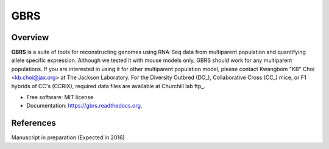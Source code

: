 ====
GBRS
====

.. image:: https://img.shields.io/pypi/v/gbrs.svg
        :target: https://pypi.python.org/pypi/gbrs

.. image:: https://anaconda.org/kbchoi/gbrs/badges/version.svg
    :target: https://anaconda.org/kbchoi/gbrs

.. image:: https://travis-ci.org/churchill-lab/gbrs.svg?branch=master
    :target: https://travis-ci.org/churchill-lab/gbrs

.. image:: https://readthedocs.org/projects/gbrs/badge/?version=latest
        :target: https://readthedocs.org/projects/gbrs/?badge=latest
        :alt: Documentation Status

.. image:: https://zenodo.org/badge/54070005.svg
        :target: https://zenodo.org/badge/latestdoi/54070005

Overview
--------

**GBRS** is a suite of tools for reconstructing genomes using RNA-Seq data from multiparent population and quantifying allele specific expression. Although we tested it with mouse models only, GBRS should work for any multiparent populations. If you are interested in using it for other multiparent population model, please contact Kwangbom "KB" Choi <kb.choi@jax.org> at The Jackson Laboratory. For the Diversity Outbred (DO_), Collaborative Cross (CC_) mice, or F1 hybrids of CC's (CCRIX), required data files are available at Churchill lab ftp_.

.. _DO:https://www.jax.org/strain/009376
.. _CC:https://www.jax.org/mouse-search/?straingroup=Collaborative%20Cross
.. _ftp:ftp://churchill-lab.jax.org/software/GBRS/

* Free software: MIT license
* Documentation: https://gbrs.readthedocs.org.


References
----------

Manuscript in preparation (Expected in 2016)
